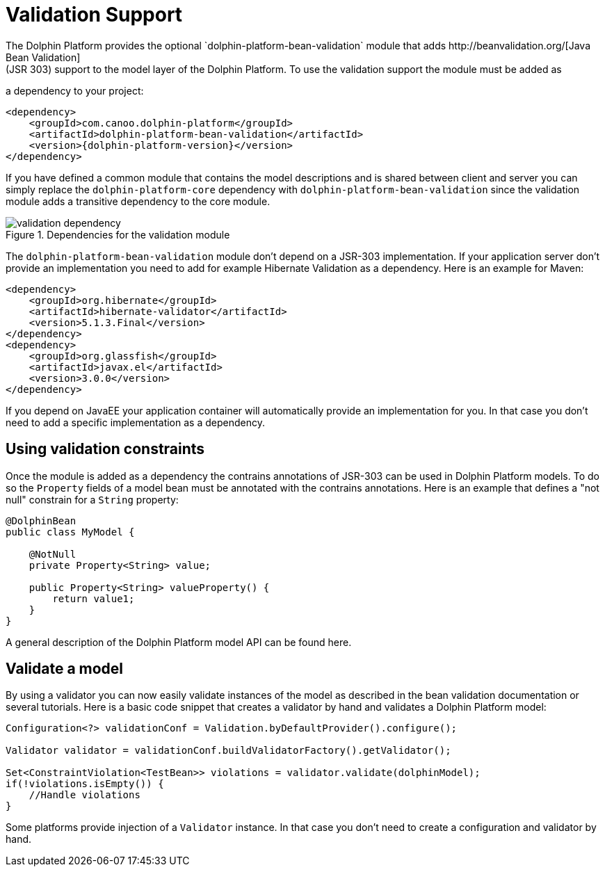 
= Validation Support
The Dolphin Platform provides the optional `dolphin-platform-bean-validation` module that adds http://beanvalidation.org/[Java Bean Validation]
(JSR 303) support to the model layer of the Dolphin Platform. To use the validation support the module must be added as
a dependency to your project:

[source,xml]
[subs="verbatim,attributes"]
----
<dependency>
    <groupId>com.canoo.dolphin-platform</groupId>
    <artifactId>dolphin-platform-bean-validation</artifactId>
    <version>{dolphin-platform-version}</version>
</dependency>
----

If you have defined a common module that contains the model descriptions and is shared between client and server you can
simply replace the `dolphin-platform-core` dependency with `dolphin-platform-bean-validation` since the validation module
adds a transitive dependency to the core module.

.Dependencies for the validation module
image::validation-dependency.png[]

The `dolphin-platform-bean-validation` module don't depend on a JSR-303 implementation. If your application server don't
provide an implementation you need to add for example Hibernate Validation as a dependency. Here is an example for Maven:

[source,xml]
[subs="verbatim,attributes"]
----
<dependency>
    <groupId>org.hibernate</groupId>
    <artifactId>hibernate-validator</artifactId>
    <version>5.1.3.Final</version>
</dependency>
<dependency>
    <groupId>org.glassfish</groupId>
    <artifactId>javax.el</artifactId>
    <version>3.0.0</version>
</dependency>
----

If you depend on JavaEE your application container will automatically provide an implementation for you. In that case you
don't need to add a specific implementation as a dependency.

== Using validation constraints

Once the module is added as a dependency the contrains annotations of JSR-303 can be used in Dolphin Platform models.
To do so the `Property` fields of a model bean must be annotated with the contrains annotations. Here is an example that
defines a "not null" constrain for a `String` property:

[source,java]
----
@DolphinBean
public class MyModel {

    @NotNull
    private Property<String> value;

    public Property<String> valueProperty() {
        return value1;
    }
}
----

A general description of the Dolphin Platform model API can be found here.

== Validate a model

By using a validator you can now easily validate instances of the model as described in the bean validation documentation
or several tutorials. Here is a basic code snippet that creates a validator by hand and validates a Dolphin Platform model:

[source,java]
----
Configuration<?> validationConf = Validation.byDefaultProvider().configure();

Validator validator = validationConf.buildValidatorFactory().getValidator();

Set<ConstraintViolation<TestBean>> violations = validator.validate(dolphinModel);
if(!violations.isEmpty()) {
    //Handle violations
}
----

Some platforms provide injection of a `Validator` instance. In that case you don't need to create a configuration and
validator by hand.
